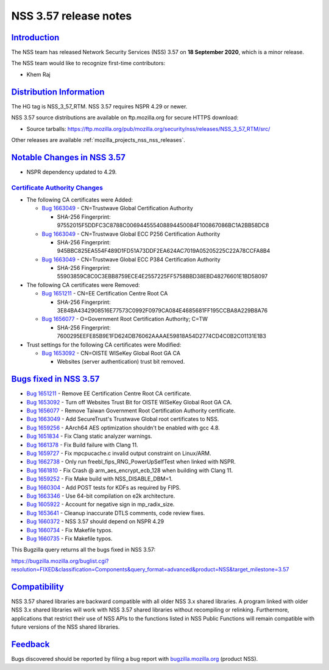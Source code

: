 .. _mozilla_projects_nss_nss_3_57_release_notes:

NSS 3.57 release notes
======================

`Introduction <#introduction>`__
--------------------------------

.. container::

   The NSS team has released Network Security Services (NSS) 3.57 on **18 September 2020**, which is
   a minor release.

   The NSS team would like to recognize first-time contributors:

   -  Khem Raj

.. _distribution_information:

`Distribution Information <#distribution_information>`__
--------------------------------------------------------

.. container::

   The HG tag is NSS_3_57_RTM. NSS 3.57 requires NSPR 4.29 or newer.

   NSS 3.57 source distributions are available on ftp.mozilla.org for secure HTTPS download:

   -  Source tarballs:
      https://ftp.mozilla.org/pub/mozilla.org/security/nss/releases/NSS_3_57_RTM/src/

   Other releases are available :ref:`mozilla_projects_nss_nss_releases`.

.. _notable_changes_in_nss_3.57:

`Notable Changes in NSS 3.57 <#notable_changes_in_nss_3.57>`__
--------------------------------------------------------------

.. container::

   -  NSPR dependency updated to 4.29.

.. _certificate_authority_changes:

`Certificate Authority Changes <#certificate_authority_changes>`__
~~~~~~~~~~~~~~~~~~~~~~~~~~~~~~~~~~~~~~~~~~~~~~~~~~~~~~~~~~~~~~~~~~

.. container::

   -  The following CA certificates were Added:

      -  `Bug 1663049 <https://bugzilla.mozilla.org/show_bug.cgi?id=1663049>`__ - CN=Trustwave
         Global Certification Authority

         -  SHA-256 Fingerprint: 97552015F5DDFC3C8788C006944555408894450084F100867086BC1A2BB58DC8

      -  `Bug 1663049 <https://bugzilla.mozilla.org/show_bug.cgi?id=1663049>`__ - CN=Trustwave
         Global ECC P256 Certification Authority

         -  SHA-256 Fingerprint: 945BBC825EA554F489D1FD51A73DDF2EA624AC7019A05205225C22A78CCFA8B4

      -  `Bug 1663049 <https://bugzilla.mozilla.org/show_bug.cgi?id=1663049>`__ - CN=Trustwave
         Global ECC P384 Certification Authority

         -  SHA-256 Fingerprint: 55903859C8C0C3EBB8759ECE4E2557225FF5758BBD38EBD48276601E1BD58097

   -  The following CA certificates were Removed:

      -  `Bug 1651211 <https://bugzilla.mozilla.org/show_bug.cgi?id=1651211>`__ - CN=EE
         Certification Centre Root CA

         -  SHA-256 Fingerprint:
            3E84BA4342908516E77573C0992F0979CA084E4685681FF195CCBA8A229B8A76

      -  `Bug 1656077 <https://bugzilla.mozilla.org/show_bug.cgi?id=1656077>`__ - O=Government Root
         Certification Authority; C=TW

         -  SHA-256 Fingerprint:
            7600295EEFE85B9E1FD624DB76062AAAAE59818A54D2774CD4C0B2C01131E1B3

   -  Trust settings for the following CA certificates were Modified:

      -  `Bug 1653092 <https://bugzilla.mozilla.org/show_bug.cgi?id=1653092>`__ - CN=OISTE WISeKey
         Global Root GA CA

         -  Websites (server authentication) trust bit removed.

.. _bugs_fixed_in_nss_3.57:

`Bugs fixed in NSS 3.57 <#bugs_fixed_in_nss_3.57>`__
----------------------------------------------------

.. container::

   -  `Bug 1651211 <https://bugzilla.mozilla.org/show_bug.cgi?id=1651211>`__ - Remove EE
      Certification Centre Root CA certificate.
   -  `Bug 1653092 <https://bugzilla.mozilla.org/show_bug.cgi?id=1653092>`__ - Turn off Websites
      Trust Bit for OISTE WISeKey Global Root GA CA.
   -  `Bug 1656077 <https://bugzilla.mozilla.org/show_bug.cgi?id=1656077>`__ - Remove Taiwan
      Government Root Certification Authority certificate.
   -  `Bug 1663049 <https://bugzilla.mozilla.org/show_bug.cgi?id=1663049>`__ - Add SecureTrust's
      Trustwave Global root certificates to NSS.
   -  `Bug 1659256 <https://bugzilla.mozilla.org/show_bug.cgi?id=1659256>`__ - AArch64 AES
      optimization shouldn't be enabled with gcc 4.8.
   -  `Bug 1651834 <https://bugzilla.mozilla.org/show_bug.cgi?id=1651834>`__ - Fix Clang static
      analyzer warnings.
   -  `Bug 1661378 <https://bugzilla.mozilla.org/show_bug.cgi?id=1661378>`__ - Fix Build failure
      with Clang 11.
   -  `Bug 1659727 <https://bugzilla.mozilla.org/show_bug.cgi?id=1659727>`__ - Fix mpcpucache.c
      invalid output constraint on Linux/ARM.
   -  `Bug 1662738 <https://bugzilla.mozilla.org/show_bug.cgi?id=1662738>`__ - Only run
      freebl_fips_RNG_PowerUpSelfTest when linked with NSPR.
   -  `Bug 1661810 <https://bugzilla.mozilla.org/show_bug.cgi?id=1661810>`__ - Fix Crash @
      arm_aes_encrypt_ecb_128 when building with Clang 11.
   -  `Bug 1659252 <https://bugzilla.mozilla.org/show_bug.cgi?id=1659252>`__ - Fix Make build with
      NSS_DISABLE_DBM=1.
   -  `Bug 1660304 <https://bugzilla.mozilla.org/show_bug.cgi?id=1660304>`__ - Add POST tests for
      KDFs as required by FIPS.
   -  `Bug 1663346 <https://bugzilla.mozilla.org/show_bug.cgi?id=1663346>`__ - Use 64-bit
      compilation on e2k architecture.
   -  `Bug 1605922 <https://bugzilla.mozilla.org/show_bug.cgi?id=1605922>`__ - Account for negative
      sign in mp_radix_size.
   -  `Bug 1653641 <https://bugzilla.mozilla.org/show_bug.cgi?id=1653641>`__ - Cleanup inaccurate
      DTLS comments, code review fixes.
   -  `Bug 1660372 <https://bugzilla.mozilla.org/show_bug.cgi?id=1660372>`__ - NSS 3.57 should
      depend on NSPR 4.29
   -  `Bug 1660734 <https://bugzilla.mozilla.org/show_bug.cgi?id=1660734>`__ - Fix Makefile typos.
   -  `Bug 1660735 <https://bugzilla.mozilla.org/show_bug.cgi?id=1660735>`__ - Fix Makefile typos.

   This Bugzilla query returns all the bugs fixed in NSS 3.57:

   https://bugzilla.mozilla.org/buglist.cgi?resolution=FIXED&classification=Components&query_format=advanced&product=NSS&target_milestone=3.57

`Compatibility <#compatibility>`__
----------------------------------

.. container::

   NSS 3.57 shared libraries are backward compatible with all older NSS 3.x shared libraries. A
   program linked with older NSS 3.x shared libraries will work with NSS 3.57 shared libraries
   without recompiling or relinking. Furthermore, applications that restrict their use of NSS APIs
   to the functions listed in NSS Public Functions will remain compatible with future versions of
   the NSS shared libraries.

`Feedback <#feedback>`__
------------------------

.. container::

   Bugs discovered should be reported by filing a bug report with
   `bugzilla.mozilla.org <https://bugzilla.mozilla.org/enter_bug.cgi?product=NSS>`__ (product NSS).